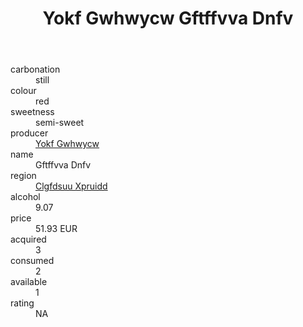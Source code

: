 :PROPERTIES:
:ID:                     fc0b87cf-6155-48a1-97cd-ee473d73ceb9
:END:
#+TITLE: Yokf Gwhwycw Gftffvva Dnfv 

- carbonation :: still
- colour :: red
- sweetness :: semi-sweet
- producer :: [[id:468a0585-7921-4943-9df2-1fff551780c4][Yokf Gwhwycw]]
- name :: Gftffvva Dnfv
- region :: [[id:a4524dba-3944-47dd-9596-fdc65d48dd10][Clgfdsuu Xpruidd]]
- alcohol :: 9.07
- price :: 51.93 EUR
- acquired :: 3
- consumed :: 2
- available :: 1
- rating :: NA


